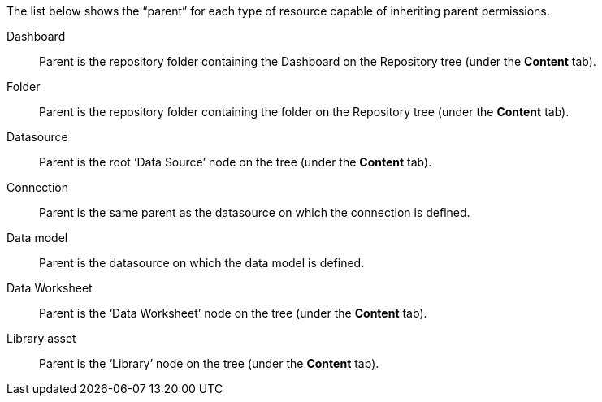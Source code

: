 ****
The list below shows the “parent” for each type of resource capable of inheriting parent permissions.

//Report:: Parent is the repository folder containing the report on the Repository tree (under the *Content* tab).
Dashboard:: Parent is the repository folder containing the Dashboard on the Repository  tree  (under the *Content* tab).
Folder:: Parent is the repository folder containing the folder on the Repository  tree   (under the *Content* tab).
Datasource:: Parent is the root ‘Data Source’ node on the tree   (under the *Content* tab).
Connection:: Parent is the same parent as the datasource on which the connection is defined.
Data model:: Parent is the datasource on which the data model is defined.
Data Worksheet:: Parent is the ‘Data Worksheet’ node on the tree     (under the *Content* tab).
Library asset:: Parent is the ‘Library’ node on the tree    (under the *Content* tab).
****